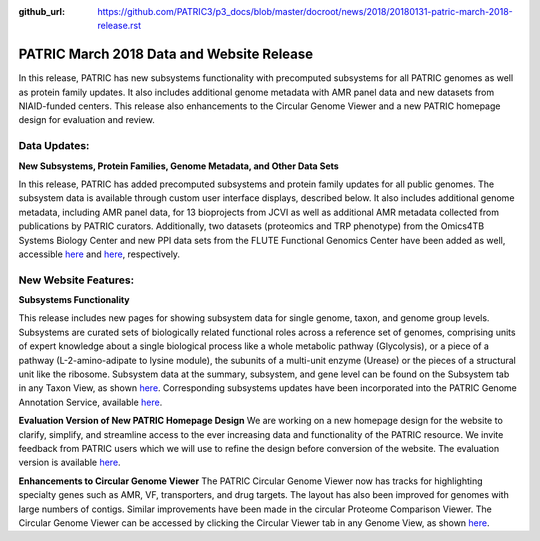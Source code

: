 :github_url: https://github.com/PATRIC3/p3_docs/blob/master/docroot/news/2018/20180131-patric-march-2018-release.rst

PATRIC March 2018 Data and Website Release
==============================================

.. feed-entry::
   :date: 2018-03-31

In this release, PATRIC has new subsystems functionality with precomputed subsystems for all PATRIC genomes as well as protein family updates. It also includes additional genome metadata with AMR panel data and new datasets from NIAID-funded centers.   This release also enhancements to the Circular Genome Viewer and a new PATRIC homepage design for evaluation and review.

.. cut::


Data Updates:
--------------

**New Subsystems, Protein Families, Genome Metadata, and Other Data Sets**

In this release, PATRIC has added precomputed subsystems and protein family updates for all public genomes.  The subsystem data is available through custom user interface displays, described below. It also includes additional genome metadata, including AMR panel data, for 13 bioprojects from JCVI as well as additional AMR metadata collected from publications by PATRIC curators.  Additionally, two datasets (proteomics and TRP phenotype) from the Omics4TB Systems Biology Center and new PPI data sets from the FLUTE Functional Genomics Center have been added as well, accessible `here
<https://www.patricbrc.org/webpage/website/data_collections/content/omics4tb.html>`__ and 
`here
<https://www.patricbrc.org/webpage/website/data_collections/content/flute.html>`__, respectively.


New Website Features:
----------------------

**Subsystems Functionality**

This release includes new pages for showing subsystem data for single genome, taxon, and genome group levels.  Subsystems are curated sets of biologically related functional roles across a reference set of genomes, comprising units of expert knowledge about a single biological process like a whole metabolic pathway (Glycolysis), or a piece of a pathway (L-2-amino-adipate to lysine module), the subunits of a multi-unit enzyme (Urease) or the pieces of a structural unit like the ribosome. Subsystem data at the summary, subsystem, and gene level can be found on the Subsystem tab in any Taxon View, as shown `here
<https://www.patricbrc.org/view/Taxonomy/234#view_tab=subsystems>`__. Corresponding subsystems updates have been incorporated into the PATRIC Genome Annotation Service, available `here
<https://www.patricbrc.org/app/Annotation>`__.

**Evaluation Version of New PATRIC Homepage Design**
We are working on a new homepage design for the website to clarify, simplify, and streamline access to the ever increasing data and functionality of the PATRIC resource. We invite feedback from PATRIC users which we will use to refine the design before conversion of the website.  The evaluation version is available `here
<https://www.alpha.patricbrc.org/home-new>`__.

**Enhancements to Circular Genome Viewer**
The PATRIC Circular Genome Viewer now has tracks for highlighting specialty genes such as AMR, VF, transporters, and drug targets.  The layout has also been improved for genomes with large numbers of contigs.  Similar improvements have been made in the circular Proteome Comparison Viewer.  The Circular Genome Viewer can be accessed by clicking the Circular Viewer tab in any Genome View, as shown `here
<https://www.patricbrc.org/view/Genome/83332.12#view_tab=circular>`__.





